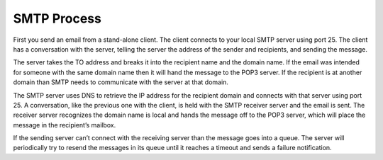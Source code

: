 SMTP Process
======================

First you send an email from a stand-alone client. The client connects to your local SMTP server using port 25. The client has a conversation with the server, telling the server the address of the sender and recipients, and sending the message.

The server takes the TO address and breaks it into the recipient name and the domain name. If the email was intended for someone with the same domain name then it will hand the message to the POP3 server. If the recipient is at another domain than SMTP needs to communicate with the server at that domain.

The SMTP server uses DNS to retrieve the IP address for the recipient domain and connects with that server using port 25. A conversation, like the previous one with the client, is held with the SMTP receiver server and the email is sent. The receiver server recognizes the domain name is local and hands the message off to the POP3 server, which will place the message in the recipient’s mailbox.

If the sending server can’t connect with the receiving server than the message goes into a queue. The server will periodically try to resend the messages in its queue until it reaches a timeout and sends a failure notification.  







